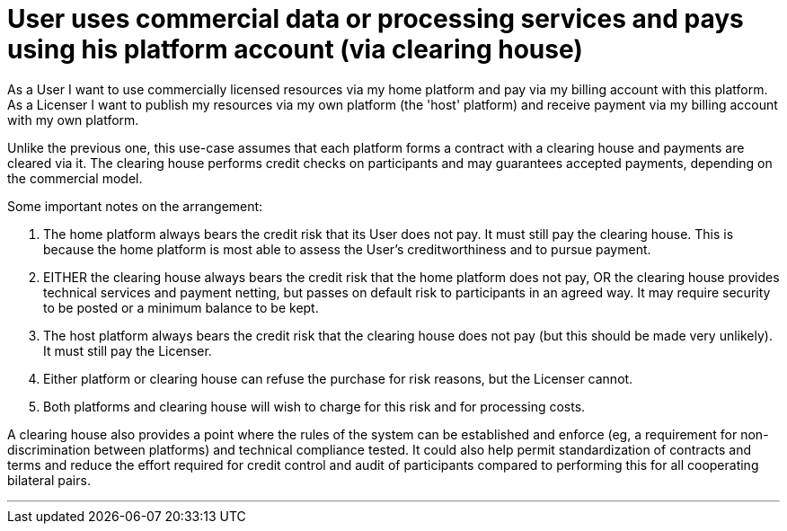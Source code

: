 
= User uses commercial data or processing services and pays using his platform account (via clearing house)

As a User I want to use commercially licensed resources via my home platform and pay via my billing account with this platform. As a Licenser I want to publish my resources via my own platform (the 'host' platform) and receive payment via my billing account with my own platform.

Unlike the previous one, this use-case assumes that each platform forms a contract with a clearing house and payments
are cleared via it. The clearing house performs credit checks on participants and may guarantees accepted payments,
depending on the commercial model.

Some important notes on the arrangement:

. The home platform always bears the credit risk that its User does not pay. It must still pay the clearing house. This is because the home platform is most able to assess the User's creditworthiness and to pursue payment.
. EITHER the clearing house always bears the credit risk that the home platform does not pay, OR the clearing house provides technical services and payment netting, but passes on default risk to participants in an agreed way. It may require security to be posted or a minimum balance to be kept.
. The host platform always bears the credit risk that the clearing house does not pay (but this should be made very unlikely). It must still pay the Licenser.
. Either platform or clearing house can refuse the purchase for risk reasons, but the Licenser cannot.
. Both platforms and clearing house will wish to charge for this risk and for processing costs.

A clearing house also provides a point where the rules of the system can be established and enforce (eg, a
requirement for non-discrimination between platforms) and technical compliance tested. It could also help
permit standardization of contracts and terms and reduce the effort required for credit control and
audit of participants compared to performing this for all cooperating bilateral pairs.

'''

